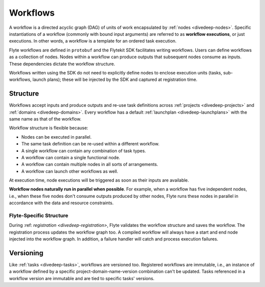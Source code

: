 .. _divedeep-workflows:

Workflows
=========

A workflow is a directed acyclic graph (DAG) of units of work encapsulated by :ref:`nodes <divedeep-nodes>`.
Specific instantiations of a workflow (commonly with bound input arguments) are referred to as **workflow executions**,
or just executions. In other words, a workflow is a template for an ordered task execution.

Flyte workflows are defined in ``protobuf`` and the Flytekit SDK facilitates writing workflows. Users can define workflows as a collection of nodes.
Nodes within a workflow can produce outputs that subsequent nodes consume as inputs. These dependencies dictate the workflow structure.

Workflows written using the SDK do not need to explicitly define nodes to enclose execution units (tasks, sub-workflows, launch plans);
these will be injected by the SDK and captured at registration time.

Structure
---------

Workflows accept inputs and produce outputs and re-use task definitions across :ref:`projects <divedeep-projects>` and :ref:`domains <divedeep-domains>`. Every workflow has a default :ref:`launchplan <divedeep-launchplans>` with the same name as that of the workflow.

Workflow structure is flexible because:

- Nodes can be executed in parallel.
- The same task definition can be re-used within a different workflow.
- A single workflow can contain any combination of task types.
- A workflow can contain a single functional node.
- A workflow can contain multiple nodes in all sorts of arrangements.
- A workflow can launch other workflows as well.

At execution time, node executions will be triggered as soon as their inputs are available.

**Workflow nodes naturally run in parallel when possible**.
For example, when a workflow has five independent nodes, i.e., when these five nodes don't consume outputs produced by other nodes,
Flyte runs these nodes in parallel in accordance with the data and resource constraints.

Flyte-Specific Structure
^^^^^^^^^^^^^^^^^^^^^^^^

During :ref: `registration <divedeep-registration>`, Flyte validates the workflow structure and saves the workflow.
The registration process updates the workflow graph too.
A compiled workflow will always have a start and end node injected into the workflow graph.
In addition, a failure handler will catch and process execution failures.

Versioning
----------

Like :ref:`tasks <divedeep-tasks>`, workflows are versioned too. Registered workflows are immutable, i.e., an instance of a
workflow defined by a specific project-domain-name-version combination can't be updated.
Tasks referenced in a workflow version are immutable and are tied to specific tasks' versions.